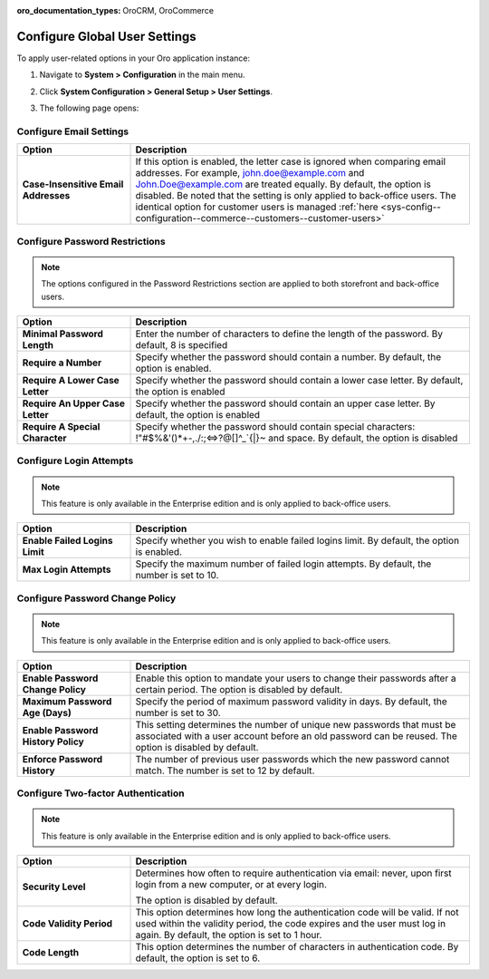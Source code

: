 :oro_documentation_types: OroCRM, OroCommerce

.. _admin-configuration-user-settings:

Configure Global User Settings
==============================

To apply user-related options in your Oro application instance:

1. Navigate to **System > Configuration** in the main menu.
2. Click **System Configuration > General Setup > User Settings**.
3. The following page opens:

   .. image:: /user/img/system/config_system/user.png
      :alt: User settings on global level

Configure Email Settings
------------------------

.. csv-table::
  :header: "Option", "Description"
  :widths: 10, 30 

  "**Case-Insensitive Email Addresses**","If this option is enabled, the letter case is ignored when comparing email addresses. For example, john.doe@example.com and John.Doe@example.com are treated equally. By default, the option is disabled. Be noted that the setting is only applied to back-office users. The identical option for customer users is managed :ref:`here <sys-config--configuration--commerce--customers--customer-users>`"


Configure Password Restrictions
-------------------------------

.. note:: The options configured in the Password Restrictions section are applied to both storefront and back-office users.

.. csv-table::
  :header: "Option", "Description"
  :widths: 10, 30

  "**Minimal Password Length**","Enter the number of characters to define the length of the password. By default, 8 is specified"
  "**Require a Number**","Specify whether the password should contain a number. By default, the option is enabled."
  "**Require A Lower Case Letter**","Specify whether the password should contain a lower case letter. By default, the option is enabled"
  "**Require An Upper Case Letter**","Specify whether the password should contain an upper case letter. By default, the option is enabled"
  "**Require A Special Character**","Specify whether the password should contain special characters: !""#$%&'()*+-,./:;<=>?@[\]^_`{|}~ and space. By default, the option is disabled"

Configure Login Attempts
------------------------

.. note:: This feature is only available in the Enterprise edition and is only applied to back-office users.


.. csv-table::
  :header: "Option", "Description" 
  :widths: 10, 30 

  "**Enable Failed Logins Limit**","Specify whether you wish to enable failed logins limit. By default, the option is enabled."
  "**Max Login Attempts**","Specify the maximum number of failed login attempts. By default, the number is set to 10."

Configure Password Change Policy
--------------------------------

.. note:: This feature is only available in the Enterprise edition and is only applied to back-office users.

.. csv-table::
  :header: "Option", "Description"
  :widths: 10, 30 

  "**Enable Password Change Policy**","Enable this option to mandate your users to change their passwords after a certain period. The option is disabled by default."
  "**Maximum Password Age (Days)**","Specify the period of maximum password validity in days. By default, the number is set to 30."
  "**Enable Password History Policy**","This setting determines the number of unique new passwords that must be associated with a user account before an old password can be reused. The option is disabled by default."
  "**Enforce Password History**","The number of previous user passwords which the new password cannot match. The number is set to 12 by default."

Configure Two-factor Authentication
-----------------------------------

.. note:: This feature is only available in the Enterprise edition and is only applied to back-office users.

.. csv-table::
  :header: "Option", "Description" 
  :widths: 10, 30 

  "**Security Level**","Determines how often to require authentication via email: never, upon first login from a new computer, or at every login.

  .. image:: /user/img/system/config_system/authentication.png
     :alt: Two-factor authentication field in system configuration settings

  The option is disabled by default."
  "**Code Validity Period**","This option determines how long the authentication code will be valid. If not used within the validity period, the code expires and the user must log in again. By default, the option is set to 1 hour."
  "**Code Length**","This option determines the number of characters in authentication code. By default, the option is set to 6."


